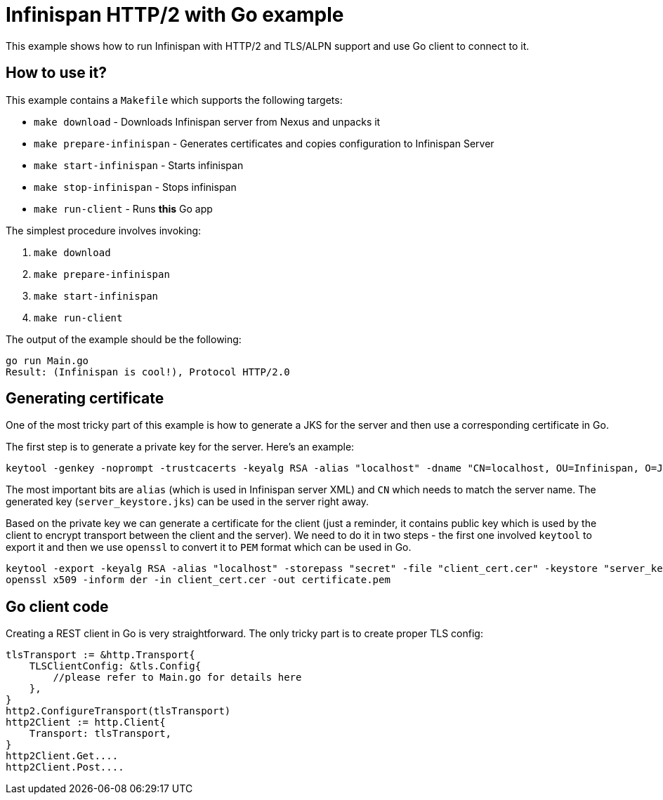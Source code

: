 Infinispan HTTP/2 with Go example
=================================

This example shows how to run Infinispan with HTTP/2 and TLS/ALPN support and use Go client
to connect to it.

How to use it?
--------------

This example contains a `Makefile` which supports the following targets:

* `make download` - Downloads Infinispan server from Nexus and unpacks it
* `make prepare-infinispan` - Generates certificates and copies configuration to Infinispan Server
* `make start-infinispan` - Starts infinispan
* `make stop-infinispan` - Stops infinispan
* `make run-client` - Runs *this* Go app

The simplest procedure involves invoking:

1. `make download`
2. `make prepare-infinispan`
3. `make start-infinispan`
4. `make run-client`

The output of the example should be the following:

```
go run Main.go
Result: (Infinispan is cool!), Protocol HTTP/2.0
```

Generating certificate
----------------------

One of the most tricky part of this example is how to generate a JKS for the server and then use a corresponding
certificate in Go.

The first step is to generate a private key for the server. Here's an example:

```
keytool -genkey -noprompt -trustcacerts -keyalg RSA -alias "localhost" -dname "CN=localhost, OU=Infinispan, O=JBoss, L=Red Hat, ST=World, C=WW" -keypass "secret" -storepass "secret" -keystore "server_keystore.jks"
```

The most important bits are `alias` (which is used in Infinispan server XML) and `CN` which needs to match the server name.
The generated key (`server_keystore.jks`) can be used in the server right away.

Based on the private key we can generate a certificate for the client (just a reminder, it contains public key which is used by the client to encrypt transport between the client and the server).
We need to do it in two steps - the first one involved `keytool` to export it and then we use `openssl` to convert it to `PEM` format which can be used in Go.

```
keytool -export -keyalg RSA -alias "localhost" -storepass "secret" -file "client_cert.cer" -keystore "server_keystore.jks"
openssl x509 -inform der -in client_cert.cer -out certificate.pem
```

Go client code
--------------

Creating a REST client in Go is very straightforward. The only tricky part is to create proper TLS config:

```
tlsTransport := &http.Transport{
    TLSClientConfig: &tls.Config{
        //please refer to Main.go for details here
    },
}
http2.ConfigureTransport(tlsTransport)
http2Client := http.Client{
    Transport: tlsTransport,
}
http2Client.Get....
http2Client.Post....
```